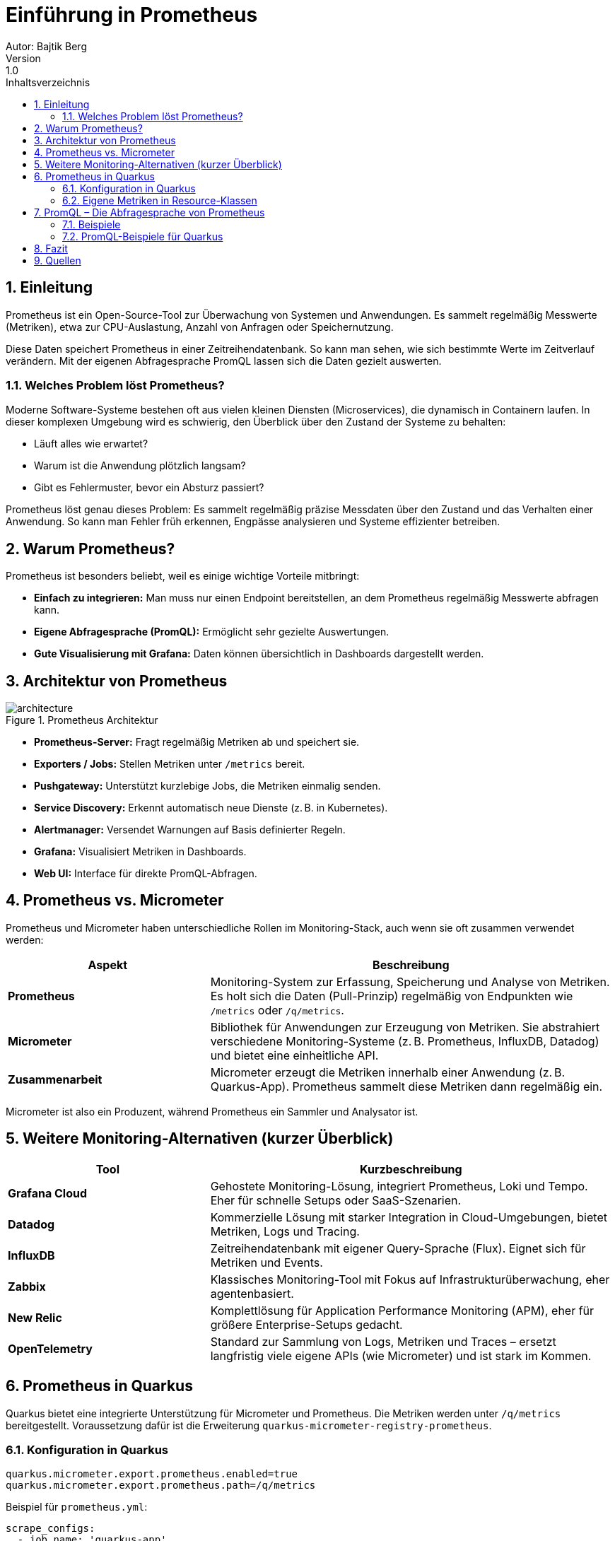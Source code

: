 = Einführung in Prometheus
ifndef::imagesdir[:imagesdir: images]
Autor: Bajtik Berg
Version: 1.0
:toc: left
:toc-title: Inhaltsverzeichnis
:icons: font
:sectnums:
:source-highlighter: rouge

== Einleitung

Prometheus ist ein Open-Source-Tool zur Überwachung von Systemen und Anwendungen. Es sammelt regelmäßig Messwerte
(Metriken), etwa zur CPU-Auslastung, Anzahl von Anfragen oder Speichernutzung.

Diese Daten speichert Prometheus in einer Zeitreihendatenbank. So kann man sehen, wie sich bestimmte Werte im Zeitverlauf verändern. Mit der eigenen Abfragesprache PromQL lassen sich die Daten gezielt auswerten.

=== Welches Problem löst Prometheus?

Moderne Software-Systeme bestehen oft aus vielen kleinen Diensten (Microservices), die dynamisch in Containern laufen. In dieser komplexen Umgebung wird es schwierig, den Überblick über den Zustand der Systeme zu behalten:

- Läuft alles wie erwartet?
- Warum ist die Anwendung plötzlich langsam?
- Gibt es Fehlermuster, bevor ein Absturz passiert?

Prometheus löst genau dieses Problem: Es sammelt regelmäßig präzise Messdaten über den Zustand und das Verhalten einer Anwendung. So kann man Fehler früh erkennen, Engpässe analysieren und Systeme effizienter betreiben.

== Warum Prometheus?

Prometheus ist besonders beliebt, weil es einige wichtige Vorteile mitbringt:

- **Einfach zu integrieren:** Man muss nur einen Endpoint bereitstellen, an dem Prometheus regelmäßig Messwerte abfragen kann.
- **Eigene Abfragesprache (PromQL):** Ermöglicht sehr gezielte Auswertungen.
- **Gute Visualisierung mit Grafana:** Daten können übersichtlich in Dashboards dargestellt werden.

== Architektur von Prometheus

image::architecture.png[title="Prometheus Architektur"]

- **Prometheus-Server:** Fragt regelmäßig Metriken ab und speichert sie.
- **Exporters / Jobs:** Stellen Metriken unter `/metrics` bereit.
- **Pushgateway:** Unterstützt kurzlebige Jobs, die Metriken einmalig senden.
- **Service Discovery:** Erkennt automatisch neue Dienste (z. B. in Kubernetes).
- **Alertmanager:** Versendet Warnungen auf Basis definierter Regeln.
- **Grafana:** Visualisiert Metriken in Dashboards.
- **Web UI:** Interface für direkte PromQL-Abfragen.

== Prometheus vs. Micrometer

Prometheus und Micrometer haben unterschiedliche Rollen im Monitoring-Stack, auch wenn sie oft zusammen verwendet werden:

[cols="1,2",options="header"]
|===
|Aspekt |Beschreibung

|**Prometheus**
|Monitoring-System zur Erfassung, Speicherung und Analyse von Metriken. Es holt sich die Daten (Pull-Prinzip) regelmäßig von Endpunkten wie `/metrics` oder `/q/metrics`.

|**Micrometer**
|Bibliothek für Anwendungen zur Erzeugung von Metriken. Sie abstrahiert verschiedene Monitoring-Systeme (z. B. Prometheus, InfluxDB, Datadog) und bietet eine einheitliche API.

|**Zusammenarbeit**
|Micrometer erzeugt die Metriken innerhalb einer Anwendung (z. B. Quarkus-App). Prometheus sammelt diese Metriken dann regelmäßig ein.
|===

Micrometer ist also ein Produzent, während Prometheus ein Sammler und Analysator ist.

== Weitere Monitoring-Alternativen (kurzer Überblick)

[cols="1,2",options="header"]
|===
|Tool |Kurzbeschreibung

|**Grafana Cloud**
|Gehostete Monitoring-Lösung, integriert Prometheus, Loki und Tempo. Eher für schnelle Setups oder SaaS-Szenarien.

|**Datadog**
|Kommerzielle Lösung mit starker Integration in Cloud-Umgebungen, bietet Metriken, Logs und Tracing.

|**InfluxDB**
|Zeitreihendatenbank mit eigener Query-Sprache (Flux). Eignet sich für Metriken und Events.

|**Zabbix**
|Klassisches Monitoring-Tool mit Fokus auf Infrastrukturüberwachung, eher agentenbasiert.

|**New Relic**
|Komplettlösung für Application Performance Monitoring (APM), eher für größere Enterprise-Setups gedacht.

|**OpenTelemetry**
|Standard zur Sammlung von Logs, Metriken und Traces – ersetzt langfristig viele eigene APIs (wie Micrometer) und ist stark im Kommen.
|===
== Prometheus in Quarkus

Quarkus bietet eine integrierte Unterstützung für Micrometer und Prometheus. Die Metriken werden unter `/q/metrics` bereitgestellt. Voraussetzung dafür ist die Erweiterung `quarkus-micrometer-registry-prometheus`.

=== Konfiguration in Quarkus

[source,properties]
----
quarkus.micrometer.export.prometheus.enabled=true
quarkus.micrometer.export.prometheus.path=/q/metrics
----

Beispiel für `prometheus.yml`:

[source,yaml]
----
scrape_configs:
  - job_name: 'quarkus-app'
    static_configs:
      - targets: [ 'quarkus:8080' ]
----

Mögliche Konfiguration in der `docker-compose.yml`:
[source,yaml]
----
services:
  prometheus:
    image: prom/prometheus:latest
    container_name: prometheus
    volumes:
      - ./prometheus.yml:/etc/prometheus/prometheus.yml
    ports:
      - "9090:9090"
    restart: always
    networks:
      - monitoring

  quarkus:
    build:
      context: ../../../
      dockerfile: ./src/main/docker/Dockerfile.jvm
    container_name: quarkus
    ports:
      - "8080:8080" # Optional, for host access
    restart: always
    networks:
      - monitoring

networks:
  monitoring:
    driver: bridge
----

IMPORTANT: Die services müssen im selben Netzwerk sein, damit Prometheus die Metriken abfragen kann.

=== Eigene Metriken in Resource-Klassen

Mit dem `MeterRegistry` lassen sich benutzerdefinierte Metriken erzeugen:

[source,java]
----
package at.htl.feature;

import io.micrometer.core.instrument.MeterRegistry;
import io.micrometer.core.instrument.Tags;
import io.micrometer.core.instrument.Timer;
import jakarta.enterprise.context.ApplicationScoped;
import jakarta.inject.Inject;
import jakarta.ws.rs.*;
import jakarta.ws.rs.core.MediaType;

import java.util.LinkedList;

@ApplicationScoped
@Path("/person")
@Produces(MediaType.APPLICATION_JSON)
public class PersonResource {

    @Inject
    MeterRegistry registry;

    private LinkedList<String> list = new LinkedList<>();

    @Inject
    PersonRepository personRepository;

    public PersonResource(MeterRegistry registry) {
        this.registry = registry;
        registry.gaugeCollectionSize("person_list_size", Tags.empty(), list);
    }

    // Counter für die Anzahl der Anfragen

    @GET
    @Path("/counter/check/{input}")
    public boolean checkPersonCounter(@PathParam("input") String input) {
        list.add(input);
        registry.counter("person_counter").increment();
        return getPerson(input);
    }

    // Timer für die Zeitmessung

    @GET
    @Path("/timer/check/{input}")
    public boolean checkPersonTimer(@PathParam("input") String input) {
        list.add(input);
        Timer.Sample sample = Timer.start(registry);
        boolean result = getPerson(input);
        sample.stop(registry.timer("person_timer"));
        return result;
    }

    // Method to check if a person exists in the database
    public boolean getPerson(String input) {
        String[] parts = input.split(",");
        if (parts.length != 2 || input.isEmpty()) {
            return false;  // Input format is not correct
        }

        String name = parts[0].trim();
        int age = Integer.parseInt(parts[1].trim());

        // Check if the person exists in the repository
        Person person = (Person) personRepository.find("p_name = ?1 and p_age = ?2", name, age);

        return person != null;  // Return true if person exists, false otherwise
    }

    @DELETE
    @Path("/clear-list")
    public void clearList() {
        list.clear();
    }
}

----
Diese Metriken erscheinen dann automatisch im `/q/metrics`-Output.

== PromQL – Die Abfragesprache von Prometheus

PromQL ist eine leistungsstarke Sprache zur Analyse von Metriken.

=== Beispiele

* **Alle Metriken anzeigen**
[source,promql]
----
{__name__=~".*"}
----

* **Durchschnittliche CPU-Auslastung (Beispiel für Systemmetriken)**
[source,promql]
----
avg(rate(cpu_usage_seconds_total[5m]))
----

* **Summe eines eigenen Counters**
[source,promql]
----
sum(person_counter)
----

=== PromQL-Beispiele für Quarkus

[source,promql]
----
person_counter
person_timer_count
person_list_size
http_server_requests_seconds_count{job="quarkus-app"}
----

== Fazit

Prometheus ist ein leistungsstarkes Tool zur Überwachung moderner Anwendungen. Besonders in Verbindung mit Quarkus ist es einfach zu integrieren und bietet umfangreiche Möglichkeiten zur Analyse und Visualisierung von Metriken.

== Quellen

* https://prometheus.io/docs/introduction/overview/[Prometheus Overview]
* https://prometheus.io/docs/introduction/first_steps/[Prometheus First Steps]
* https://grafana.com/docs/grafana/latest/datasources/prometheus/[Grafana Prometheus]